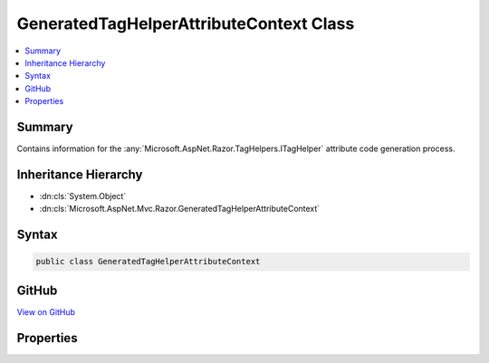 

GeneratedTagHelperAttributeContext Class
========================================



.. contents:: 
   :local:



Summary
-------

Contains information for the :any:`Microsoft.AspNet.Razor.TagHelpers.ITagHelper` attribute code
generation process.





Inheritance Hierarchy
---------------------


* :dn:cls:`System.Object`
* :dn:cls:`Microsoft.AspNet.Mvc.Razor.GeneratedTagHelperAttributeContext`








Syntax
------

.. code-block:: csharp

   public class GeneratedTagHelperAttributeContext





GitHub
------

`View on GitHub <https://github.com/aspnet/apidocs/blob/master/aspnet/mvc/src/Microsoft.AspNet.Mvc.Razor.Host/GeneratedTagHelperAttributeContext.cs>`_





.. dn:class:: Microsoft.AspNet.Mvc.Razor.GeneratedTagHelperAttributeContext

Properties
----------

.. dn:class:: Microsoft.AspNet.Mvc.Razor.GeneratedTagHelperAttributeContext
    :noindex:
    :hidden:

    
    .. dn:property:: Microsoft.AspNet.Mvc.Razor.GeneratedTagHelperAttributeContext.CreateModelExpressionMethodName
    
        
    
        Name the method to create <c>ModelExpression</c>s.
    
        
        :rtype: System.String
    
        
        .. code-block:: csharp
    
           public string CreateModelExpressionMethodName { get; set; }
    
    .. dn:property:: Microsoft.AspNet.Mvc.Razor.GeneratedTagHelperAttributeContext.ModelExpressionTypeName
    
        
    
        Name of the model expression type.
    
        
        :rtype: System.String
    
        
        .. code-block:: csharp
    
           public string ModelExpressionTypeName { get; set; }
    

